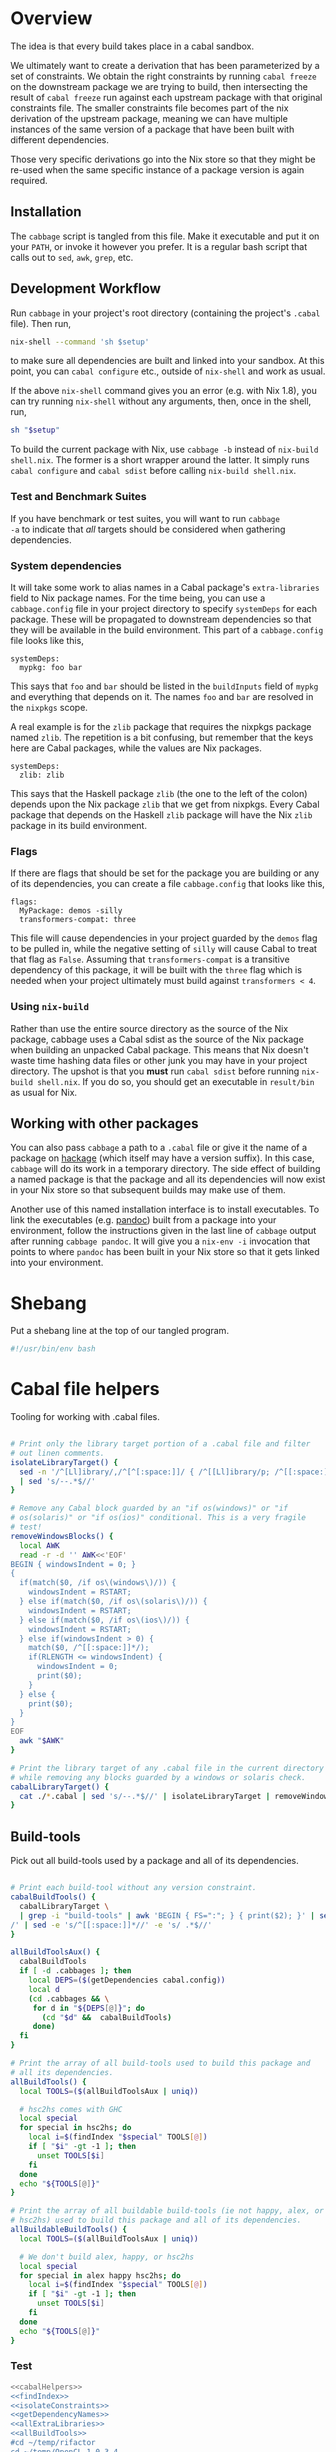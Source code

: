 * Overview
The idea is that every build takes place in a cabal sandbox.

We ultimately want to create a derivation that has been parameterized
by a set of constraints. We obtain the right constraints by running
=cabal freeze= on the downstream package we are trying to build, then
intersecting the result of =cabal freeze= run against each upstream
package with that original constraints file. The smaller constraints
file becomes part of the nix derivation of the upstream package,
meaning we can have multiple instances of the same version of a
package that have been built with different dependencies.

Those very specific derivations go into the Nix store so that they
might be re-used when the same specific instance of a package version
is again required.

** Installation
The ~cabbage~ script is tangled from this file. Make it executable and
put it on your ~PATH~, or invoke it however you prefer. It is a
regular bash script that calls out to ~sed~, ~awk~, ~grep~, etc.

** Development Workflow
Run ~cabbage~ in your project's root directory (containing the
project's ~.cabal~ file). Then run,

#+BEGIN_SRC sh
nix-shell --command 'sh $setup'
#+END_SRC

to make sure all dependencies are built and linked into your
sandbox. At this point, you can ~cabal configure~ etc., outside of
~nix-shell~ and work as usual.

If the above ~nix-shell~ command gives you an error (e.g. with Nix
1.8), you can try running ~nix-shell~ without any arguments, then,
once in the shell, run, 

#+BEGIN_SRC sh
sh "$setup"
#+END_SRC


To build the current package with Nix, use ~cabbage -b~ instead of
~nix-build shell.nix~. The former is a short wrapper around the
latter. It simply runs ~cabal configure~ and ~cabal sdist~ before
calling ~nix-build shell.nix~.

*** Test and Benchmark Suites
If you have benchmark or test suites, you will want to run ~cabbage
-a~ to indicate that /all/ targets should be considered when gathering
dependencies.

*** System dependencies
It will take some work to alias names in a Cabal package's
~extra-libraries~ field to Nix package names. For the time being, you
can use a ~cabbage.config~ file in your project directory to specify
~systemDeps~ for each package. These will be propagated to downstream
dependencies so that they will be available in the build
environment. This part of a ~cabbage.config~ file looks like this,

#+BEGIN_EXAMPLE
systemDeps:
  mypkg: foo bar
#+END_EXAMPLE

This says that ~foo~ and ~bar~ should be listed in the ~buildInputs~
field of ~mypkg~ and everything that depends on it. The names ~foo~
and ~bar~ are resolved in the ~nixpkgs~ scope.

A real example is for the ~zlib~ package that requires the nixpkgs
package named ~zlib~. The repetition is a bit confusing, but remember
that the keys here are Cabal packages, while the values are Nix
packages.

#+BEGIN_EXAMPLE
systemDeps:
  zlib: zlib
#+END_EXAMPLE

This says that the Haskell package ~zlib~ (the one to the left of the
colon) depends upon the Nix package ~zlib~ that we get from
nixpkgs. Every Cabal package that depends on the Haskell ~zlib~
package will have the Nix ~zlib~ package in its build environment.

*** Flags
If there are flags that should be set for the package you are building
or any of its dependencies, you can create a file ~cabbage.config~
that looks like this,

#+BEGIN_EXAMPLE
flags:
  MyPackage: demos -silly
  transformers-compat: three
#+END_EXAMPLE

This file will cause dependencies in your project guarded by the
~demos~ flag to be pulled in, while the negative setting of ~silly~
will cause Cabal to treat that flag as ~False~. Assuming that
~transformers-compat~ is a transitive dependency of this package, it
will be built with the ~three~ flag which is needed when your project
ultimately must build against ~transformers < 4~.

*** Using ~nix-build~
Rather than use the entire source directory as the source of the Nix
package, cabbage uses a Cabal sdist as the source of the Nix package
when building an unpacked Cabal package. This means that Nix doesn't
waste time hashing data files or other junk you may have in your
project directory. The upshot is that you *must* run ~cabal sdist~
before running ~nix-build shell.nix~. If you do so, you should get an
executable in ~result/bin~ as usual for Nix.

** Working with other packages
You can also pass ~cabbage~ a path to a ~.cabal~ file or give it the
name of a package on [[http://hackage.haskell.org][hackage]] (which itself may have a version
suffix). In this case, ~cabbage~ will do its work in a temporary
directory. The side effect of building a named package is that the
package and all its dependencies will now exist in your Nix store so
that subsequent builds may make use of them.

Another use of this named installation interface is to install
executables. To link the executables (e.g. [[http://hackage.haskell.org/package/pandoc][pandoc]]) built from a
package into your environment, follow the instructions given in the
last line of ~cabbage~ output after running ~cabbage pandoc~. It will
give you a ~nix-env -i~ invocation that points to where ~pandoc~ has
been built in your Nix store so that it gets linked into your
environment.

* Shebang
Put a shebang line at the top of our tangled program.

#+BEGIN_SRC sh :tangle cabbage :padline no
#!/usr/bin/env bash
#+END_SRC

* Cabal file helpers
Tooling for working with .cabal files.

#+NAME: cabalHelpers
#+BEGIN_SRC sh :exports code :tangle cabbage

# Print only the library target portion of a .cabal file and filter
# out linen comments.
isolateLibraryTarget() {
  sed -n '/^[Ll]ibrary/,/^[^[:space:]]/ { /^[[Ll]ibrary/p; /^[[:space:]]/p; }' \
  | sed 's/--.*$//'
}

# Remove any Cabal block guarded by an "if os(windows)" or "if
# os(solaris)" or "if os(ios)" conditional. This is a very fragile
# test!
removeWindowsBlocks() {
  local AWK
  read -r -d '' AWK<<'EOF'
BEGIN { windowsIndent = 0; }
{
  if(match($0, /if os\(windows\)/)) {
    windowsIndent = RSTART;
  } else if(match($0, /if os\(solaris\)/)) {
    windowsIndent = RSTART;
  } else if(match($0, /if os\(ios\)/)) {
    windowsIndent = RSTART;
  } else if(windowsIndent > 0) {
    match($0, /^[[:space:]]*/);
    if(RLENGTH <= windowsIndent) {
      windowsIndent = 0;
      print($0);
    }
  } else {
    print($0);
  }
}
EOF
  awk "$AWK"
}

# Print the library target of any .cabal file in the current directory
# while removing any blocks guarded by a windows or solaris check.
cabalLibraryTarget() {
  cat ./*.cabal | sed 's/--.*$//' | isolateLibraryTarget | removeWindowsBlocks
}
#+END_SRC

** Build-tools
Pick out all build-tools used by a package and all of its dependencies.

#+NAME: allBuildTools
#+BEGIN_SRC sh :tangle cabbage :exports code

# Print each build-tool without any version constraint.
cabalBuildTools() {
  cabalLibraryTarget \
  | grep -i "build-tools" | awk 'BEGIN { FS=":"; } { print($2); }' | sed 's/,/\
/' | sed -e 's/^[[:space:]]*//' -e 's/ .*$//'
}

allBuildToolsAux() {
  cabalBuildTools
  if [ -d .cabbages ]; then
    local DEPS=($(getDependencies cabal.config))
    local d
    (cd .cabbages && \
     for d in "${DEPS[@]}"; do
       (cd "$d" &&  cabalBuildTools)
     done)
  fi
}

# Print the array of all build-tools used to build this package and
# all its dependencies.
allBuildTools() {
  local TOOLS=($(allBuildToolsAux | uniq))

  # hsc2hs comes with GHC
  local special
  for special in hsc2hs; do
    local i=$(findIndex "$special" TOOLS[@])
    if [ "$i" -gt -1 ]; then
      unset TOOLS[$i]
    fi
  done
  echo "${TOOLS[@]}"
}

# Print the array of all buildable build-tools (ie not happy, alex, or
# hsc2hs) used to build this package and all of its dependencies.
allBuildableBuildTools() {
  local TOOLS=($(allBuildToolsAux | uniq))

  # We don't build alex, happy, or hsc2hs
  local special
  for special in alex happy hsc2hs; do
    local i=$(findIndex "$special" TOOLS[@])
    if [ "$i" -gt -1 ]; then
      unset TOOLS[$i]
    fi
  done
  echo "${TOOLS[@]}"
}
#+END_SRC

*** Test
#+BEGIN_SRC sh :noweb yes :results output
<<cabalHelpers>>
<<findIndex>>
<<isolateConstraints>>
<<getDependencyNames>>
<<allExtraLibraries>>
<<allBuildTools>>
#cd ~/temp/rifactor
cd ~/temp/OpenCL-1.0.3.4
#cd ../Hocl-OpenCL
allBuildTools
#+END_SRC

#+RESULTS:
: c2hs

** Frameworks
We can pick out frameworks requirements that are needed on OS X (darwin).

#+NAME: cabalFrameworks
#+BEGIN_SRC sh :exports code :tangle cabbage
cabalFrameworks() {
  cabalLibraryTarget \
  | grep -i "frameworks" | awk 'BEGIN { FS=":"; } { print($2); }' | sed 's/,/\
/' | uniq
}
#+END_SRC

** Unconstrained
As a last-ditch effort to freeze a build plan, we can remove all
version constraints. This is needed for the hsc2hs build too.

#+NAME: unconstrained
#+BEGIN_SRC sh :exports code :tangle cabbage
unconstrainCabal() {
  local UNCONSTRAIN
  read -r -d '' UNCONSTRAIN<<'EOF'
BEGIN { 
  buildDep = 0;
  FS = ",";
}
{
  lineSkip = 0;
  if(match($0, /^[[:space:]]*[Bb][Uu][Ii][Ll][Dd]-[Dd][Ee][Pp][Ee][Nn][Dd][Ss]:/)) {
    buildDep = 1;
    match($0, /^[[:space:]]*/);
    indentation = RLENGTH;
    for(i = 0; i < RLENGTH; ++i) printf(" ");
    printf("build-depends:");
    sub(/^[[:space:]]*[Bb][Uu][Ii][Ll][Dd]-[Dd][Ee][Pp][Ee][Nn][Dd][Ss]:/,"",$0);
    match($0, /^[[:space:]]*/);
    for(i = 0; i < RLENGTH; ++i) printf(" ");
    sub(/^[[:space:]]*/,"",$0);
  } else if(buildDep) {
    if(match($0,/^[[:space:]]*$/)) {
      lineSkip = 1;
    } else {
      match($0, /^[[:space:]]*/);
      if(RLENGTH <= indentation) {
        buildDep = 0;
      } else {
        for(i = 0; i < RLENGTH; ++i) printf(" ");
        sub(/^[[:space:]]*/,"",$0);
      }
    }
  }
  if(buildDep && !lineSkip) {
    # Update a line of a build-depend
    for(i = 1; i <= NF; ++i) {
      sub(/^[[:space:]]*/,"",$(i));
      sub(/[[:space:]]*$/,"",$(i));
      if(match($(i), "[ ><=]")) {
        pkgName = substr($(i), 1, RSTART - 1);
        printf("%s", pkgName);
      } else {
        printf("%s", $(i));
      }
      if(i < NF) printf(", ");
    }
    printf("\n");
  } else {
    # Everything else gets printed
    print $0
  }
}
EOF
  awk "$UNCONSTRAIN"
}

# Try freezing after removing all version constraints.
freezeUnconstrained() {
 local NUMCABALS=$(find . -maxdepth 1 -name '?*.cabal' | wc -l)
  if [ "$NUMCABALS" -gt 1 ]; then
    echo "Error: Found multiple cabal files in $(pwd)"
    exit 1
  fi
  local REALCABAL=$(basename "$(ls ./*.cabal)")
  (cat "$REALCABAL" | sed 's/--.*$//' | unconstrainCabal) > cabbageDummy.cabal
  mv "$REALCABAL" cabbageBackup.bak
  mv cabbageDummy.cabal "$REALCABAL"
  freezeCabbagePatch
  local OK=$?
  return $OK
}
#+END_SRC

* Finding dependencies
So we've got a package and we've created a sandbox. We can run =cabal
freeze= to get a =cabal.config= file that lists all dependencies.

** add-sourced dependencies

Deal with the output of =cabal sandbox list-sources=. The add-sourced
directories are found between a pair of blank lines. This bit of =sed=
pulls out the directory names.

#+NAME: getAddedSources
#+BEGIN_SRC sh :tangle cabbage :exports code

# List directories of added sources
getAddedSources() {
  sed '1,/^$/ d' | sed '/^$/,$ d'
}
#+END_SRC

*** Quick test
#+BEGIN_SRC sh :result output :exports none :noweb yes
<<getAddedSources>>
IFS='' read -r -d '' LISTED <<'EOF'
Source dependencies registered in the current sandbox
('/Users/acowley/Documents/Projects/Nix/CabbageDown/.cabal-sandbox'):

/Users/acowley/Documents/Projects/Nix/TestCabbage

To unregister source dependencies, use the 'sandbox delete-source' command.
EOF

echo "$LISTED" | getAddedSources
#+END_SRC

#+RESULTS:
: /Users/acowley/Documents/Projects/Nix/TestCabbage

** Dependencies on hackage
This is just =cabal get=. We then need to =cabal configure= and =cabal
freeze= so that we can do the =cabal.config= intersection with the
downstream constraints file.

However, we will also add-source everything that is add-sourced to the
downstream package before configuring.

* =cabal.config= Intersection
We want to take the version constraints from a downstream constraints
file, and merge them into an upstream constraints file.

There are two approaches to doing this:

1. Freeze downstream and upstream independently, then intersect the
   constraints
2. Freeze downstream, then edit the upstream package's ~.cabal~ file
   to replace all version constraints with equality constraints
   gleaned from the downstream ~cabal.config~ file

A problem with the first option is that sometimes Cabal's solver is
able to find a build plan for a downstream package while it is unable
to find a plan for an upstream dependency. This is rather odd, but it
happens. Another problem is that it is a bit slow, and feels somewhat
redundant since the downstream freeze fixes all the versions, the
upstream freeze is only used to get the transitive closure of the set
of dependencies of the upstream package. This is just a limitation of
what ~cabal-install~ offers.

The second option is not great as it doesn't take into account further
upstream dependencies that are constrained by other dependencies of
the downstream package. It also requires careful surgery of the rather
complicated ~.cabal~ file format. We must preserve any logic expressed
therein so that freezing the newly constrained ~.cabal~ file may rely
on that logic.

** Independent freezing
The ~cabal freeze~ command is rather underfeatured: it does not
support supplying extra constraints or flags for dependencies. This
can prevent it from finding build plans when we artificially constraint the
~.cabal~ file with constraints from a downstream package. Another
approach is to ~cabal freeze~ the upstream package on its own, then
intersect that ~cabal.config~ file with the one from downstream.

*** AWK constraint intersection
#+NAME: awkConstraintIntersection
#+BEGIN_SRC sh :exports code

# Takes two sets of constraints separates by a line containing only
# "***" and returns the second set of package names with versions
# drawn from the first set.
awkConstraintIntersection() {
  read -r -d '' intersect<<'EOF'
BEGIN {
  downConfig = 1;
  numUpstream = 0;
}
{ 
  if($1 == "***") {
    downConfig = 0;
  } else if(downConfig) {
    downstream[$1] = $2;
  } else {
    numUpstream++;
    upstream[$1] = downstream[$1];
  }
}
END {
  cnt = 0;
  for (p in upstream) {
    if(cnt==0) {
      printf("constraints: ");
    } else {
      printf("             ");
    }
    printf("%s ==%s", p, upstream[p]);
    cnt++;
    if(cnt != numUpstream) { printf(",\n"); }
  }
}
EOF
  awk "$intersect"
}
#+END_SRC

**** Intersection tests
Quick test

#+BEGIN_SRC sh :results output :noweb yes
<<awkConstraintIntersection>>
read -r -d '' config1<<'EOF'
foo 0.1.2
bar 2.1.3
baz 4.1
EOF

read -r -d '' config2<<'EOF'
foo 0.1
baz 5.2
EOF

BOTH=$(printf "%s\n***\n%s" "$config1" "$config2")
RES=$(awkConstraintIntersection <<< "$BOTH")
echo "$RES"

#+END_SRC

#+RESULTS:
: constraints: baz ==4.1,
:              foo ==0.1.2

*** Update Constraints AWK
#+NAME: updateConstraintsAwk
#+BEGIN_SRC sh :noweb yes :tangle cabbage
<<awkConstraintIntersection>>
<<isolateConstraints>>
 
# Takes two constraint files, downstream and upstream
updateConstraintsAwk() {
  { (isolateAndCleanupConstraints < "$1"); \
    echo "***"; \
    (isolateAndCleanupConstraints < "$2"); } \
  | awkConstraintIntersection
}
#+END_SRC

**** Test of the whole thing
#+BEGIN_SRC sh :results output :noweb yes
<<updateConstraintsAwk>>
updateConstraintsAwk experiments/a-cabal.config experiments/b-cabal.config
#+END_SRC

#+RESULTS:
: constraints: base ==4.8,
:              rts ==1.0,
:              ghc-prim ==0.3.1.0,
:              integer-gmp ==0.5.1.0

**** Big test with GLUtil
#+BEGIN_SRC sh :noweb yes :results output :exports none
<<updateConstraintsAwk>>

read -r -d '' configGLUtil<<'EOF'
constraints: GLURaw ==1.4.0.1,
             JuicyPixels ==3.1.6.1,
             OpenGL ==2.10.0.0,
             OpenGLRaw ==1.5.0.0,
             array ==0.5.0.0,
             base ==4.7.0.1,
             bytestring ==0.10.4.0,
             containers ==0.5.5.1,
             ghc-prim ==0.3.1.0,
             hashable ==1.2.2.0,
             integer-gmp ==0.5.1.0,
             text ==1.1.1.3,
             time ==1.4.2,
             transformers ==0.3.0.0,
             transformers-compat ==0.3.3.4,
             unix ==2.7.0.1,
             unordered-containers ==0.2.5.0,
             vector ==0.10.11.0,
             void ==0.6.1,
             zlib ==0.5.4.1
documentation: True
EOF

read -r -d '' configHashable<<'EOF'
constraints: array ==0.5.0.0,
             base ==4.7.0.2,
             bytestring ==0.10.4.0,
             deepseq ==1.3.0.2,
             ghc-prim ==0.3.1.0,
             integer-gmp ==0.5.1.0,
             rts ==1.0,
             text ==1.2.0.4
EOF

TMP1=$(mktemp -t 'cabbage')
TMP2=$(mktemp -t 'cabbage')
echo "$configGLUtil" > $TMP1
echo "$configHashable" > $TMP2
updateConstraintsAwk "$TMP1" "$TMP2"
rm $TMP1
rm $TMP2
#+END_SRC

#+RESULTS:
: constraints: base ==4.7.0.1,
:              text ==1.1.1.3,
:              deepseq ==1.3.0.2,
:              rts ==1.0,
:              bytestring ==0.10.4.0,
:              ghc-prim ==0.3.1.0,
:              array ==0.5.0.0,
:              integer-gmp ==0.5.1.0

** Updating build-depends constraints in-place

This approach processes an entire ~.cabal~ file, leaving everything
intact except for dependency constraints that are overridden by the
~cabal.config~ generated for the downstream package.

#+NAME: pinBuildDepends
#+BEGIN_SRC sh :exports code :tangle cabbage
pinBuildDepends() {
  local PIN
  read -r -d '' PIN<<'EOF'
BEGIN { 
  downConfig = 1;
  buildDep = 0;
}
/[[:space:]]*[Bb][Uu][Ii][Ll][Dd]-[Dd][Ee][Pp][Ee][Nn][Dd][Ss]:/ {
  match($0, /^[[:space:]]*/);
  indentation = RLENGTH;
  for(i = 0; i < RLENGTH; ++i) printf(" ");
  printf("build-depends:");

  buildDep = 2;
  gsub(/^[[:space:]]*[Bb][Uu][Ii][Ll][Dd]-[Dd][Ee][Pp][Ee][Nn][Dd][Ss]:/,"",$0);
}
{
  if(downConfig && $1 == "***") {
    downConfig = 0;
    FS=",";
  } else if(downConfig) {
    downstream[$1] = $2;
  } else if(buildDep) {
    match($0, /^[[:space:]]*/);
    if(buildDep == 2 || RLENGTH > indentation) {
      buildDep = 1;
      # Update a line of a build-depend
      for(i = 1; i <= NF; ++i) {
        if(i == NF && match($(i), "^[[:space:]]*$")) {
        } else {
          if(i == 1) {
            # Add leading spaces
            match($(i), "^[[:space:]]*");
            for(j = 0; j < RLENGTH; ++j) {
              printf(" ");
            }
          }
          gsub(/^[[:space:]]*/,"",$(i));
          gsub(/[[:space:]]*$/,"",$(i));
          if(match($(i), "[ ><=]")) {
            pkgName = substr($(i), 1, RSTART - 1);
            if(pkgName in downstream) {
              printf("%s ==%s", pkgName, downstream[pkgName]);
            } else {
              printf("%s", $(i));
            }
          } else {
            if($(i) in downstream) {
              printf("%s ==%s", $(i), downstream[$(i)]);
            } else {
              printf("%s", $(i));
            }
          }
        }
        if(i < NF) printf(", ");
      }
      printf("\n");
    } else {
      # We've left a build-depends stanza
      buildDep = 0;
      print $0
    }
  } else {
    # Everything else gets printed
    print $0
  }
}
EOF
  awk "$PIN"
}
#+END_SRC

#+BEGIN_SRC sh :noweb yes :results output
<<pinBuildDepends>>
<<isolateConstraints>>

{ (isolateAndCleanupConstraints < ../Frames/cabal.config); \
  echo "***"; \
  cat ../Frames/.cabbages/hashable-1.2.3.1/hashable.cabal; } \
| pinBuildDepends

#+END_SRC

** Build-depends reformatting
We sometimes extract one or more ~build-depends~ stanzas from a
~.cabal~ file. These are comma separated, can contain line comments,
and are spaced somewhat unpredictably. This helper reformats them to
"package, constraint" format

#+NAME: buildDependsReformat
#+BEGIN_SRC sh :exports code :tangle cabbage

# Given a build-depends stanza, remove the "build-depends:" string,
# commas between dependencies, and line comments. Then, remove leading
# spaces and reformat each dependency as "package, versions".
buildDependsReformat() {
  sed -e 's/^[[:space:]]*[Bb][Uu][Ii][Ll][Dd]-[Dd][Ee][Pp][Ee][Nn][Dd][Ss]:[[:space:]]*//' -e 's/,/\
  /g' -e 's/--.*$//' | sed -e 's/^[[:space:]]*//' -e 's/ /, /' \
  -e 's/\([[:alpha:]]\)\([<>=]\)/\1, \2/'
}
#+END_SRC

** Build-depends updating
We simplify the job of ~cabal freeze~ by giving it a ~.cabal~ file
that is already loaded with the constraints of the downstream
package's ~cabal.config~ file.

** Working with ~cabal.config~ files
We first use sed to isolate the constraint lines.
#+NAME: isolateConstraints
#+BEGIN_SRC sh :exports code :tangle cabbage

# Takes a configuration file and extracts the "constraints" section.
isolateConstraints() {
  sed -n '/^[Cc]onstraints/,/^[^[:space:]]/ { /^[Cc]onstraints/p; /^[[:space:]]/p; }'
}

isolateAndCleanupConstraints() {
  isolateConstraints | sed -e 's/^[Cc]onstraints: //' -e 's/^[[:space:]]*//' \
  | sed 's/\([-_[:alpha:]]*\) ==\([[:digit:].]*\),*$/\1 \2/'
}
#+END_SRC

#+BEGIN_SRC sh :noweb yes :results output
<<isolateConstraints>>
cat "../GLUtil/cabal.config" | isolateAndCleanupConstraints
#+END_SRC

** A dummy Cabal Library

#+NAME: dummyCabalLibrary
#+BEGIN_SRC sh :tangle cabbage :exports code

# The start of a Cabal library specification, ready for a
# build-depends stanza.
dummyCabalLibrary() {
  echo "name:               Dummy"
  echo "version:            0.1.0.0"
  echo "build-type:         Simple"
  echo "cabal-version:      >=1.10"
  echo ""
  echo "library"
  echo "  exposed-modules:"
}
#+END_SRC

** Freezing with downstream constraints
Now we can put the constraint intersection pieces together. We take a
~cabal.config~ produced by ~cabal freeze~ run against a downstream
package and a ~.cabal~ file for an upstream package mentioned in that
~cabal.config~ file. We produce a temporary upstream package ~.cabal~
file with all versions pinned by the downstream ~cabal.config~, and
pass that to ~cabal freeze~ to obtain the upstream package's
transitive dependencies.

#+NAME: freezeWithConstraints
#+BEGIN_SRC sh :exports code :tangle cabbage

# Takes a constraints file and works with the .cabal file in the
# current directory.
freezeWithConstraints() {
  local NUMCABALS=$(find . -maxdepth 1 -name '?*.cabal' | wc -l)
  if [ "$NUMCABALS" -gt 1 ]; then
    echo "Error: Found multiple cabal files in $(pwd)"
    exit 1
  fi
  local REALCABAL=$(basename "$(ls ./*.cabal)")
  ({ (isolateAndCleanupConstraints < "$1"); echo "***"; cat "$REALCABAL"; } \
   | pinBuildDepends) > cabbageDummy.cabal

  # Remove cabbage-patch version suffixes so cabal freeze can work
  sed 's/\( ==[[:digit:].]*\).4552/\1/' cabbageDummy.cabal > cabbageDummy2.cabal
  rm cabbageDummy.cabal
  mv "$REALCABAL" cabbageBackup.bak
  freezeCabbagePatch
  local OK=$?
  mv cabbageBackup.bak "$REALCABAL"
  rm cabbageDummy2.cabal
  return $OK
}
#+END_SRC

*** Example data

#+BEGIN_SRC sh :exports none :results output :noweb yes
<<isolateConstraints>>
read -r -d '' CONFIG<<'EOF'
constraints: GLURaw ==1.4.0.1,
             JuicyPixels ==3.1.6.1,
             OpenGL ==2.10.0.0,
             OpenGLRaw ==1.5.0.0,
             zlib ==0.5.4.1
documentation: True
EOF

CLEAN=$(isolateAndCleanupConstraints <<< "$CONFIG")
echo "$CLEAN"
#+END_SRC

#+RESULTS:
: GLURaw 1.4.0.1
: JuicyPixels 3.1.6.1
: OpenGL 2.10.0.0
: OpenGLRaw 1.5.0.0
: zlib 0.5.4.1

* Time stamps
Add-sourced dependencies are tracked with a time stamp that cabal uses
to see if they have changed since they were last built. We want to
work with this mechanism since when we build an add-sourced
dependency, we grab the latest source available. Unfortunately, this
involves some amount of parsing.

We need to be able to fill in timestamps for a GHC that is not present
in the current set of timestamps. We also need to be able to overwrite
old timestamps for the GHC we are using. Through this, we should
preserve timestamps for any /other/ GHC to be nice to the user.

We don't tangle this block as it actually gets included in the =setup=
attribute of the generated nix expression.

#+NAME: updateTimeStamps
#+BEGIN_SRC sh :exports none

# Takes a GHC platform string, an array of add-source dependency
# directories, and a string of old timestamps. Produces a new
# timestamp string.
updateTimeStamps() {
  local -a DEPS=("''\${!2}")
  local CUR_TIME=\$(date +%s)
  local i
  local STAMPED
  for ((i = 0; i < "''\${#DEPS[@]}"; ++i)); do
    STAMPED[\$i]="(\"''\${DEPS[\$i]}\",\$CUR_TIME)"
  done
  local LIST=\$(printf ",%s" "''\${STAMPED[@]}")
  LIST=''\${LIST:1}
  local NEWSTAMP="(\"\$1\",[\$LIST])"
  if echo "\$3" | grep -q "\$1"; then
    echo "\$3" | sed "s:(\"\$1\",[^]]*\]):\$NEWSTAMP:"
  elif echo "\$3" | grep -q "]\\\\$"; then
    echo "\$3" | sed "s:\]\\\$:,\$NEWSTAMP]:"
  else
    echo "[\$NEWSTAMP]"
  fi
}
#+END_SRC

** Unescaped

The above code is a bit gnarly to escape things so that it can be
tangled into a bash block and then properly escaped for a Nix expression.

#+NAME: updateTimeStamps2
#+BEGIN_SRC sh :exports none

# Takes a GHC platform string, an array of add-source dependency
# directories, and a string of old timestamps. Produces a new
# timestamp string.
updateTimeStamps() {
  local -a DEPS=("${!2}")
  local CUR_TIME=$(date +%s)
  local i
  local STAMPED
  for ((i = 0; i < "${#DEPS[@]}"; ++i)); do
    STAMPED[$i]="(\"${DEPS[$i]}\",$CUR_TIME)"
  done
  local LIST=$(printf ",%s" "${STAMPED[@]}")
  LIST=${LIST:1}
  local NEWSTAMP="(\"$1\",[$LIST])"
  if echo "$3" | grep -q "$1"; then
    echo "$3" | sed "s:(\"$1\",[^]]*\]):$NEWSTAMP:"
  else
    echo "$3" | sed "s:\]$:$NEWSTAMP]:"
  fi
}
#+END_SRC

** Tests
Test that we can append the new time stamps to an empty list, and
replace old timestamps for the correct GHC version in a populated list.

#+BEGIN_SRC sh :noweb yes :results output :exports none
<<updateTimeStamps2>>
ghcPlatform="x86_64-osx-ghc-7.8.4"
deps=("/A/B/C" "/Foo/Bar Me/Baz")
oldStampsEmpty="[]"
oldStampsPop="[(\"x86_64-osx-ghc-7.8.3\", [(\"/A/B/C\", 42)]),\
(\"x86_64-osx-ghc-7.8.4\", [(\"/A/B/C\", 42),(\"/Foo/Bar/Baz\", 42)])]"

updateTimeStamps "$ghcPlatform" deps[@] "$oldStampsEmpty"
updateTimeStamps "$ghcPlatform" deps[@] "$oldStampsPop"
#+END_SRC

#+RESULTS:
: [("x86_64-osx-ghc-7.8.4",[("/A/B/C",1425593674),("/Foo/Bar Me/Baz",1425593674)])]
: [("x86_64-osx-ghc-7.8.3", [("/A/B/C", 42)]),("x86_64-osx-ghc-7.8.4",[("/A/B/C",1425593674),("/Foo/Bar Me/Baz",1425593674)])]

* cabbage.config
** System dependencies
Concatenate all ~extra-libraries~ fields in a build plan. This is a
very rough listing as it simply filters out blocks of Cabal files
guarded behind one of "if os(windows)", "os(solaris)", or "os(ios)".

#+NAME: allExtraLibraries
#+BEGIN_SRC sh :exports code :tangle cabbage

# Prints the extra-libraires from a cabal file iff they occur in a
# library target.
cabalExtraLibraries() {
  cat ./*.cabal | isolateLibraryTarget | removeWindowsBlocks | \
  grep -i "extra-libraries" | awk 'BEGIN { FS=":"; } { print($2); }'
}

# Looks in a cabal.config file to identify all dependencies, then
# visits each of them in the .cabbages directory and prints out all
# extra-libraries.
allExtraLibrariesAux() {
  local DEPS=($(getDependencies cabal.config))
  local d
  cabalExtraLibraries
  (cd .cabbages && \
   for d in "${DEPS[@]}"; do
     (cd "$d" &&  cabalExtraLibraries)
   done)
}

# Print out an array of possibly-needed extra-libraries.
allExtraLibraries() {
  local LIBS=($(allExtraLibrariesAux | sed 's/,/\
/' | uniq))
  echo "${LIBS[@]}"
}

# Let the user know they might need to prepare system dependencies.
warnExtraLibraries() {
  local LIBS=($(allExtraLibraries))
  if [ "${#LIBS[@]}" -gt 0 ]; then
    echo
    echo "You may need to supply system dependencies!"
    echo
    echo "See the cabbage documentation for how to do this with a 'systemDeps'"
    echo "section in a cabbage.config file."
    echo
    echo "Potentially necessary extra-libraries: ${LIBS[@]}"
    read -p "Press any key to continue..." -n 1 -t 5
    echo
  fi
}
#+END_SRC

*** Test
#+BEGIN_SRC sh :noweb yes :results output
<<cabalHelpers>>
<<isolateConstraints>>
<<getDependencyNames>>
<<allExtraLibraries>>
cd ~/temp/rifactor
allExtraLibraries
#+END_SRC

#+RESULTS:
: z

** Configuration lookup
We support setting project-wide flags in a ~cabbage.config~ file that
looks somewhat like a ~cabal.config~ file.

#+NAME: flagsFor
#+BEGIN_SRC sh :tangle cabbage :exports code

# Unversion package name. Remove the version number from a versioned
# package name.
unversionPackageName() {
  sed 's/\(.*\)-[-[:digit:].]*$/\1/' <<< "$1"
}

# Returns any flags set for the given package name in a cabbage.config
# file
flagsFor() {
  local FINDFLAGS
  read -r -d '' FINDFLAGS<<EOF
BEGIN { inFlags = 0; }
/^flags:/ { inFlags = 1; }
/^[^[:space:]]/ { if(inFlags == 2) { exit 0; } }
{
  if(inFlags == 1) {
    inFlags = 2;
  } else if(inFlags == 2) {
    gsub(/^[[:space:]]*/,"",\$1);
    if(\$1 == "$1:") {
      for(i = 2; i <= NR; ++i) {
        printf("%s", \$(i));
        if(i != NR) { printf(" "); }
      }
    }
  }
}
EOF
  awk "$FINDFLAGS"
}

# Find any systemDeps (system dependencies) specified for the named
# package in a cabbage.config file. The package name should be
# unversioned.
systemDepsFor() {
  local FINDDEPS
  read -r -d '' FINDDEPS<<EOF
BEGIN { inDeps = 0; }
/^systemDeps:/ { inDeps = 1; }
/^[^[:space:]]/ { if(inDeps == 2) { exit 0; } }
{
  if(inDeps == 1) {
    inDeps = 2;
  } else if(inDeps == 2) {
    gsub(/^[[:space:]]*/,"",\$1);
    if(\$1 == "$1:") {
      for(i = 2; i <= NR; ++i) {
        printf("%s", \$(i));
        if(i != NR) { printf(" "); }
      }
    }
  }
}
EOF
  awk "$FINDDEPS"
}

# Takes a flag setting and replaces occurences of that flag in a
# .cabal file with the boolean value indicated by the argument. An
# argument of "foo" or "+foo" sets flag "foo" to "True", while "-foo"
# sets it to "False".
fixFlagValue() {
  local PAT
  local VAL
  if [ "${1:0:1}" = "+" ]; then
    PAT="flag(${1:1})"
    VAL="True"
  elif [ "${1:0:1}" = "-" ]; then
    PAT="flag(${1:1})"
    VAL="False"
  else
    PAT="flag($1)"
    VAL="True"
  fi
  sed "s/$PAT/$VAL/g"
}

# Takes a space-separated list of flag values, and fixes their
# assignments in the .cabal file in the current directory.
fixAllFlags() {
  local CABAL=$(basename "$(ls ./*.cabal)")
  local -a ARR=($1)
  for f in "${ARR[@]}"; do
    (cat "$CABAL" | fixFlagValue "$f") > "$CABAL.tmp"
    mv "$CABAL.tmp" "$CABAL"
  done
}
#+END_SRC

*** Test
Extract the flags for "transformers-compat".

#+BEGIN_SRC sh :noweb yes :exports none :results output
<<flagsFor>>
cd ~/temp/diagrams-lib-1.2.0.8
cat cabbage.config | flagsFor $(unversionPackageName "transformers-compat-0.4.0.4")
#+END_SRC

#+RESULTS:
: three

Fix multiple flags in "transformers-compat".
#+BEGIN_SRC sh :noweb yes :exports none :results output
<<flagsFor>>
cd ~/temp/diagrams-lib-1.2.0.8/.cabbages/transformers-compat-0.4.0.4
fixAllFlags "three -mtl"
#+END_SRC

** Distribute flags to the targeted cabbages
Read in a ~cabbage.config~ file, and copy the relevant parts of the
file to each named dependency in the ~.cabbages~ directory.

There is only /one/ ~flags~ stanza in a ~cabbage.config~ file. Once
we've finished processing it, we can quit.

#+NAME: sowFlagsAwk
#+BEGIN_SRC awk
BEGIN { FS = ":"; inFlags = 0;}
/flags:/ { inFlags = 1; }
/^[^[:space:]]/ { if(inFlags == 2) { exit 0; } }
{
  if(inFlags == 1) {
    inFlags = 2;
  } else if(inFlags == 2) {
    gsub(/^[[:space:]]*/,"",$1);
    cmd = sprintf("find .cabbages -maxdepth 1 -name '%s-[[:digit:].]*'", $1);
    if( (cmd | getline versionedName) ) {
      flags = sprintf("flags:\n  %s:%s\n", $1, $2);
      cmd = sprintf("echo '%s' > .cabbages/$(basename \"%s\")/cabbage.config", flags, versionedName);
      system(cmd);
    } else {
      # print "Ignoring flag for unknown dependency:", $1
    }
  }
}
#+END_SRC

#+NAME: sowFlags
#+BEGIN_SRC sh :noweb yes :tangle cabbage :exports code

# Takes a cabbage.config file and distributes subset cabbage.config
# files to directories in the .cabbages directory on an as-needed
# basis. Specifically, the flags for a named package will be copied
# into a cabbage.config file in that package's directory.
sowFlags() {
  local AWK
  read -r -d '' AWK<<'EOF'
<<sowFlagsAwk>>
EOF
  awk "$AWK"
}
#+END_SRC

#+BEGIN_SRC sh :results output :noweb yes
<<sowFlags>>
cd ~/temp/diagrams-lib-1.2.0.8
cat cabbage.config | sowFlags
#+END_SRC

#+RESULTS:
: Ignoring flag for unknown dependency: flingle

* Creating a derivation for each dependency
Our derivations are actually not that complicated from a Nix
perspective because we aren't using much Nix machinery. Instead, we
create a sandbox, then manually symlink dependency artefacts into the
sandbox and let =cabal-install= invoke GHC with all the necessary path
information.

** Getting package dependency names
List the exact package names we need as dependencies.

#+NAME: getDependencyNames
#+BEGIN_SRC sh :tangle cabbage :exports code
# Takes a constraint line, returns a package name with version
getDependency() {
   sed 's/\([-_[:alpha:]]*\) \([[:digit:].]*[,]*\)/\1-\2/'
}

# Remove packages that come with GHC
filterOutWiredIn() {
  grep -Ev "^(base-[[:digit:]]|bin-package-db-[[:digit:]]|rts-[[:digit:]]|ghc-[[:digit:]]|ghc-prim-[[:digit:]]\
|integer-gmp-[[:digit:]])"
}

# Takes a cabal.config file and outputs a list of package names
getDependencies() {
  (isolateAndCleanupConstraints < "$1") | getDependency | filterOutWiredIn
  if [ -f cabbage.config ]; then
    (isolateAndCleanupConstraints < cabbage.config) | getDependency | filterOutWiredIn
  fi
}

#+END_SRC

#+BEGIN_SRC sh :results output :noweb yes
<<isolateConstraints>>
<<getDependencyNames>>
cd ~/temp/rifactor
getDependencies cabal.config
#cat cabal.confg | isolateConstraints
#+END_SRC

*** Quick tests

#+BEGIN_SRC sh :noweb yes :results output :exports none
<<isolateConstraints>>
<<getDependencyNames>>
getDependencies experiments/a-cabal.config
#+END_SRC

#+RESULTS:
: TestCabbage-0.1.0.0


** Getting package dependency sources
We can =cabal get= things from hackage, but if a dependency has been
add-sourced, we should =cabal sdist= it.

*** Getting from hackage

#+BEGIN_SRC sh :exports none
cabal get $1 -d .cabbages
#+END_SRC

*** Getting from an add-source

#+NAME: getAddSource
#+BEGIN_SRC sh :tangle cabbage :exports code

# Get the package in this directory's full versioned name
getMyFullName() {
  local CABAL=$(ls ./*.cabal)
  { (cat "$CABAL" | tr -d '\r' | grep "^[Nn]ame:" | sed 's/^[Nn]ame:[[:space:]]*\(.*\)$/\1/');
    (cat "$CABAL" | tr -d '\r' | grep "^[Vv]ersion:" | sed 's/^[Vv]ersion:[[:space:]]*\(.*\)$/\1/'); } \
  | tr '\n' '-' | sed 's/-$//'
}

# Takes a directory name, and returns the package that can be built
# from that directory.
getAddedPackageName() {
  (cd "$1" && getMyFullName)
}

# Get a source distribution of an added-source package
getAddSource() {
  local CWD=$(pwd)
  (cd "$1" && cabal sdist -v0 --output-directory="$CWD"/.cabbages/"$(getMyFullName)")
}
#+END_SRC

#+BEGIN_SRC sh :exports none :noweb yes :results output
<<getAddSource>>
(cd "CabbageDown" && getAddSource "../TestCabbage")
#+END_SRC

*** Get /Any/ Dependency Source
We need a helper function that can get the source code of a dependency
whether it has been add-sourced or it comes from hackage.

**** Array membership
Adapted from [[http://stackoverflow.com/questions/3685970/check-if-an-array-contains-a-value][this StackOverflow question]]

#+NAME: findIndex
#+BEGIN_SRC sh :exports code :tangle cabbage

# Takes an element and an array, returns -1 if the element is /not/ in
# the array; or its index if it is.
findIndex() {
  local i
  declare -a arr=("${!2}")
  for i in "${!arr[@]}"; do 
    [[ "${arr[$i]}" == "$1" ]] && echo $i && return 0; done
  echo "-1"
  return 1

  # for e in "${@:2}"; do [[ "$e" == "$1" ]] && return 0; done
  # return 1
}
#+END_SRC

#+BEGIN_SRC sh :exports none :noweb yes :results output
<<findIndex>>
ARR=("hey" "you guys" "here I" "come")
echo $(findIndex "you guys" ARR[@])
#+END_SRC

#+RESULTS:
: 1

**** Getting add-sourced dependency package names
We use =cabal sandbox list-sources= to get the directories of added
sources, then =getAddedPackageName= to get the name+version of the
package in each directory.

#+BEGIN_SRC sh :noweb yes :exports none :results output
<<getAddedSources>>
<<getAddSource>>

LISTEDSOURCES="$(cd CabbageDown && cabal sandbox list-sources))"
ADDEDSOURCEDIRS=($(echo "$LISTEDSOURCES" | getAddedSources))

# We want the package name of each added source.
for i in "${!ADDEDSOURCEDIRS[@]}"; do
  ADDEDSOURCES[$i]=$(getAddedPackageName "${ADDEDSOURCEDIRS[$i]}")
done
echo "${ADDEDSOURCES[*]}"
#+END_SRC

#+RESULTS:
: TestCabbage-0.1.0.0 TestCabbage2-0.1.0.0

**** getDependencySources
Now we can define a function capable of getting the source for a
dependency that has been add-sourced to a sandbox /or/ that is
available from hackage via =cabal get=.

#+NAME: getDependencySources
#+BEGIN_SRC sh :exports code :tangle cabbage

# Get all dependency sources for the package in the current
# directory. This handles add-sourced dependencies, or those that
# "cabal get" can get (i.e. from hackage).
getDependencySources() {
  local ADDEDSOURCEDIRS=($(cabal sandbox list-sources | getAddedSources))
  local ADDEDSOURCEPACKAGES
  local i
  for i in "${!ADDEDSOURCEDIRS[@]}"; do
    ADDEDSOURCEPACKAGES[$i]=$(getAddedPackageName "${ADDEDSOURCEDIRS[$i]}")
  done
  local DEPS=($(getDependencies cabal.config))
  mkdir -p .cabbages
  local d
  for d in "${DEPS[@]}"; do
    i=$(findIndex "$d" ADDEDSOURCEPACKAGES[@])
    if [ "$i" -gt "-1" ]; then
      echo "Getting add-source dependency: $d"
      getAddSource "${ADDEDSOURCEDIRS[$i]}"
    elif [ -d .cabbages/"$d" ]; then
      echo "Using existing source dist of $d"
    elif [ "${d: -5}" == ".4552" ]; then
      echo "Cabbage patching globally installed package: $d"
      cabbagePatch "$d"
    else
      echo "Getting dependency: $d"
      cabal get "$d" -d .cabbages
    fi
  done
}
#+END_SRC

#+BEGIN_SRC sh :noweb yes :exports none :results output
<<getDependencyNames>>
<<getAddedSources>>
<<getAddSource>>
<<findIndex>>
<<getDependencySources>>
<<cabbagePatch>>

cd CabbageDown
getDependencySources
#+END_SRC

#+RESULTS:
: Getting add-source dependency: TestCabbage-0.1.0.0
: Getting dependency: colour-2.3.3
: Unpacking to .cabbages/colour-2.3.3/

** Create derivation
We basically use the template suggested by CabbageDown. The only parts
we need to fill in are the ~name~ and ~cabbageDeps~ attributes. The
former is the cabal package name prefixed with "haskell-", and the
latter are just the non-builtin dependencies that we =callPackage=
from their paths in the =.cabbages= directory.

*** Getting the package db path
We need to figure out a string like "x86_64-osx-ghc-7.8.4" that cabal
will use to store things like compiled libraries and a sandbox package
database.

#+NAME: getPackageDBPath
#+BEGIN_SRC sh :tangle cabbage :exports code
getPackageDBPath() {
  if [ -f cabal.sandbox.config ]; then
    cabal sandbox hc-pkg list | grep ".conf.d" | tail -n 1 | sed 's/.*\/\(.*\)-packages.conf.d.*/\1/'
    return 0
  else
    return 1
  fi
}
#+END_SRC

**** A quick test
If we are in a sandbox directory, we get the package db string. If
not, we get an error message.

#+BEGIN_SRC sh :exports none :results output :noweb yes
<<getPackageDBPath>>
cd CabbageDown
RES=$(getPackageDBPath)
if [ $? -eq 0 ]; then
  echo "$RES"
else
  echo "Not in a sandbox!"
fi
#+END_SRC

#+RESULTS:
: x86_64-osx-ghc-7.8.4
**** Experiments
#+BEGIN_SRC sh :exports none
cd CabbageDown
cabal sandbox hc-pkg list | grep ".conf.d" | tail -n 1 | sed 's/.*\/\(.*\)-packages.conf.d.*/\1/'
#+END_SRC

#+RESULTS:
: x86_64-osx-ghc-7.8.4

#+BEGIN_SRC sh :exports none
ghc-pkg list | grep ".conf.d" | tail -n 1 | sed 's/.*\/\(.*\)\/package.conf.d.*/\1/'
#+END_SRC

#+RESULTS:
: x86_64-darwin-7.8.3

#+BEGIN_SRC sh : exports none
#cd CabbageDown
cabal sandbox hc-pkg list > /dev/null
echo $?
#+END_SRC

#+RESULTS:
: 1


*** Dependency Nix packages

So we have a directory with a package's source code, and we have a
=cabal.config= from the downstream package. The downstream package may
have already had some packages add-sourced to it, so we want to also
have those add-sources. We could either create an independent sandbox,
or use the downstream package's sandbox. Interestingly, we're only
doing this to get the benefit of the =cabal sandbox add-source=
commands, so perhaps using the downstream package's sandbox is the
right thing to do.

Okay, so for the upstream package, we

- cabal sandbox init --sandbox=../.cabal.sandbox=
- cabal freeze
- Get dependencies by intersecting upstream's cabal.config with
  downstream's

**** A note on cabal install and custom setup scripts
Previously, the builder script in the Nix expression invoked ~cabal
install~ with various flags. This worked almost all the time, except
with custom setup programs. These work okay when built with
~cabal configure --builddir=...~, but the necessary flags don't seem
to be forwarded to the configure phase from an invocation of ~cabal
install~. So, for now we manually ~configure~, ~build~, and ~copy~.

This used to how we configured, built, and installed a package:

#+BEGIN_SRC sh :exports none
HOME=. \${cabalTmp} --builddir=\$out/dist --bindir=\$out/bin --with-gcc=\$CC install \$cabalFlags
#+END_SRC

A related issue arises when invoking ~cabal sdist~ which also builds
the setup program. Even with ~--builddir~ passed to ~cabal~, this
tries to built ~setup~ in a ~dist~ directory alongside the source
code.

This used to be an early part of the builder:

#+BEGIN_SRC sh :exports none
CWD=\$(pwd)
(cd \$src && cabal --config-file="\$CWD"/.cabal/config sdist --output-directory="\$CWD")
#+END_SRC


**** Helper

#+NAME: getSynopsis
#+BEGIN_SRC sh :exports code :tangle cabbage
getSynopsis() {
  local CABAL=$(ls ./*.cabal)
  cat "$CABAL" | sed -n '/^[Ss]ynopsis/,/^[^[:space:]]/ p' | sed '$d' \
  | sed -e 's/^[Ss]ynopsis:[[:space:]]*//' -e 's/^[[:space:]]*//' -e 's/"/\\"/g' \
  | tr '\n' ' '
}
#+END_SRC

***** Test
#+BEGIN_SRC sh :noweb yes :results output
<<getSynopsis>>
cd ~/Documents/Projects/Frames 
getSynopsis
#+END_SRC

#+RESULTS:
: Data frames For working with tabular data files 

**** The bash code

#+NAME: mkCabbage
#+BEGIN_SRC sh :exports code :tangle cabbage :noweb yes

# Define an attribute for each package. Takes an array of attribute
# names, and an array of corresponding directory names that are home
# to Nix package definitions (these are all in the .cabbages
# directory).
callCabbages() {
  local -a NAMES=("${!1}")
  local PKGS
  local -a PKGS=("${!2}")
  local i

  for ((i = 0; i < ${#NAMES[@]}; ++i)); do
    echo "      ${NAMES[$i]} = callPackage .cabbages/${PKGS[$i]} {"
    echo "        inherit frozenCabbages haskellBuildTools pkgs;"
    echo "      };"
  done
}

# Build a .nix file from a .cabal file in the current directory Takes
# the ghcPlatform string, this package's name, and whether or not this
# package should define frozenCabbages: 0 = this is an upstream
# package, 1 = this is a downstream package, 2 = this is a build-tool.
mkCabbage() {
  local NIX
  local FROZENUPSTREAM
  local FROZENDEF
  local LINKSANDBOX
  local DEPS=($(getDependencies cabal.config))

  local DEPNAMES
  local i
  for ((i=0; i < ${#DEPS[@]}; ++i)); do
    # Remove version number from dependency name
    DEPNAMES[$i]=$(sed 's/\(.*\)-[[:digit:]].*/\1/' <<< "${DEPS[$i]}")
  done

  if [ $3 -gt 0 ]; then
    # This is /the/ downstream package or a build-tool

    # We will need the standard callPackage function
    FROZENUPSTREAM="callPackage"

    # We will define the frozenCabbages attribute
    IFS=$'\n' read -r -d '' FROZENDEF <<EOF
frozenCabbages = rec {
$(callCabbages DEPNAMES[@] DEPS[@])
    };
EOF

    # We will seed the sandbox /in this directory/ with our
    # dependencies in the nix store so the user can continue using a
    # standard cabal workflow (e.g. tools like ghc-mod).
    mkdir -p .cabal-sandbox/lib/"$1"
    LINKSANDBOX="ln -sFf \${pkg.outPath}/.cabal-sandbox/$1-packages.conf.d/*.conf "$(pwd)"/.cabal-sandbox/$1-packages.conf.d/\n";

    # We create a dummy sdist file so that the src attribute on the
    # downstream package's nix expression is a file, even if its
    # contents are currently bogus. This is done so that Nix can
    # evaluate the expression and install dependencies, without which
    # the configure phase (run in order to produce the sdist) of the
    # downstream package can fail due to missing dependencies.
    if ! [ -d "./dist" ]; then
      mkdir dist
    fi
    if ! [ -f "./dist/$2.tar.gz" ]; then
      touch "./dist/$2.tar.gz"
    fi
  else
    # This is an upstream package (dependency)
    FROZENUPSTREAM="frozenCabbages"
  fi

  local SYNOPSIS=$(getSynopsis)
  local SYSTEMDEPS
  if [ -f ../../cabbage.config ]; then
    local MYNAME=$(unversionPackageName "$2")
    SYSTEMDEPS=$(cat ../../cabbage.config | systemDepsFor "$MYNAME")
  else
    SYSTEMDEPS=""
  fi

  local TOOLS=($(allBuildTools))
  local TOOLSDEPS=""
  if [ "${#TOOLS[@]}" -gt 0 ]; then
    TOOLSDEPS=$(echo "${TOOLS[@]}" | awk '{for(i=1;i<=NF;i++) printf(", %s",$(i));}')
  fi

  local FRAMEWORKS=($(cabalFrameworks))
  local NIXLD
  if [ "${#FRAMEWORKS[@]}" -gt 0 ]; then
    local fw
    NIXLD="\
  NIX_LDFLAGS = lib.optionalString stdenv.isDarwin \""
    for fw in "${FRAMEWORKS[@]}"; do
      NIXLD="$NIXLD -framework $fw"
    done
    NIXLD="$NIXLD\";"
  else
    NIXLD=""
  fi

  # Now we build up the Nix expression
  IFS=$'\n' read -r -d '' NIX <<EOF
{ stdenv, lib, haskellBuildTools, pkgs$TOOLSDEPS, $FROZENUPSTREAM }:
let cabalTmp = "cabal --config-file=./.cabal/config";
    $FROZENDEF
    mkCmd = pkg: let nm = lib.strings.removePrefix "haskell-" pkg.name;
                     p = pkg.outPath;
                     pkgPath = ".cabal-sandbox/$1-packages.conf.d";
                 in ''ln -sFf \${p}/\${pkgPath}/*.conf \$out/\${pkgPath}/
                    '';
$(if [ $3 -gt 0 ]; then
    echo "    mkSetupCmd = pkg: let nm = lib.strings.removePrefix \"haskell-\" pkg.name;"
    echo "                          p = pkg.outPath;"
    echo "                      in \"$LINKSANDBOX\";"
  fi)
in
stdenv.mkDerivation rec {
  name = "haskell-$2";
  src = $(if [ $3 -eq 1 ]; then 
            echo "./dist/$2.tar.gz"
          else
            echo "./."
          fi);
  cabbageDeps = with frozenCabbages; [ $(echo "${DEPNAMES[@]}") ];
  systemDeps = (with pkgs; [ $SYSTEMDEPS ]) ++
               lib.lists.unique (lib.concatMap (lib.attrByPath ["systemDeps"] []) cabbageDeps);
  propagatedBuildInputs = systemDeps;$NIXLD
  buildInputs = [ stdenv.cc $(echo "${TOOLS[@]}")] ++ haskellBuildTools ++ cabbageDeps ++ systemDeps;

  # Build the commands to merge package databases
  cmds = lib.strings.concatStrings (map mkCmd cabbageDeps);
$(if [ $3 -gt 0 ]; then
    cat << SETUPEOF
  setupCmds = lib.strings.concatStrings (map mkSetupCmd cabbageDeps);
  setup = builtins.toFile "setup.sh" ''
    <<updateTimeStamps>>
    eval "\$setupCmds"
    \${cabalTmp} sandbox hc-pkg recache
    SRCS=(\$(cabal sandbox list-sources | sed '1,/^\$/ d' | sed '/^\$/,\$ d'))
    OLDTIMESTAMPS=\$(cat .cabal-sandbox/add-source-timestamps)
    updateTimeStamps "$1" SRCS[@] "\$OLDTIMESTAMPS" > .cabal-sandbox/add-source-timestamps
  '';
SETUPEOF
  fi)

  builder = builtins.toFile "builder.sh" ''
    source \$stdenv/setup
    mkdir \$out

    if [ -d "\$src" ]; then
      cp -R "\$src"/* .
      #*/
      if [ -f \$src/cabal.config.bak ]; then
        cp "\$src/cabal.config.bak" \$out
      fi
    else
      tar xf "\$src" --strip=1
    fi

    chmod -R u+w .
    \${cabalTmp} sandbox --sandbox=\$out/.cabal-sandbox init -v0
    mkdir -p \$out/.cabal-sandbox/lib/$1
    eval "\$cmds"
    \${cabalTmp} sandbox hc-pkg recache

    \${cabalTmp} --builddir=\$out/dist --bindir=\$out/bin --libdir=\$out/.cabal-sandbox/lib --with-gcc=\$CC configure \$(echo \$NIX_LDFLAGS | awk -e '{ for(i=1;i <= NF; i++) { if(match(\$(i), /^-L/)) printf("--extra-lib-dirs=%s ", substr(\$(i),3)); } }')
    echo "Building..."
    \${cabalTmp} --builddir=\$out/dist build -v0
    \${cabalTmp} --builddir=\$out/dist copy
    \${cabalTmp} --builddir=\$out/dist register
    \${cabalTmp} --builddir=\$out/dist clean || true
  '';    
  meta = {
    description = "$SYNOPSIS";
  };
}
EOF

  echo "$NIX" > default.nix
}

# Freezes the cabal file in the current directory. Takes the versioned
# name of the package to prepare, and the dbPath for the current
# platform (e.g. x86_64-osx-ghc-7.8.4).
prepCabbage() {
  local d="$1"
  local dbPath="$2"
  local FLAGS
  if [ -f cabbage.config ]; then
    local MYNAME=$(unversionPackageName "$d")
    FLAGS=$(cat cabbage.config | flagsFor "$MYNAME")
    if [ -n "$FLAGS" ]; then
      echo "Applying flags \"$FLAGS\" to $MYNAME"
      fixAllFlags "$FLAGS"
    fi
  fi
  cabal sandbox init --sandbox=../../.cabal-sandbox > /dev/null

  if [ -n "$FLAGS" ]; then
    freezeCabbagePatch false > /dev/null
  else
    freezeCabbagePatch > /dev/null
  fi

  if ! [ $? -eq 0 ]; then
    freezeWithConstraints ../../cabal.config
  else
    mv cabal.config cabal.config.bak
    updateConstraintsAwk ../../cabal.config cabal.config.bak > cabal.config
  fi
  rm cabal.sandbox.config
  mkCabbage "$dbPath" "$d" 0
}

# Takes a flag to determine if the dependencies of all targets should
# be built. If the flag is true, then the build-depends of all targets
# are consolidated and considered when determining a build plan. The
# second argument is another flag for which true indicates this is a
# downstream package, and false indicates this is a build-tool.
mkCabbages() {
  local NUMCABALS=$(find . -maxdepth 1 -name '?*.cabal' | wc -l)
  if [ "$NUMCABALS" -gt 1 ]; then
    echo "Error: Found multiple cabal files in $(pwd)!"
    exit 1
  fi

  local CABAL=$(basename "$(ls ./*.cabal)")
  if [ -f cabbage.config ]; then
    local MYVNAME=$(getMyFullName)
    local MYNAME=$(unversionPackageName "$MYVNAME")
    local FLAGS=$(cat cabbage.config | flagsFor "$MYNAME")
    if ! [ "$FLAGS" = "" ]; then
      echo "Applying flags \"$FLAGS\" to the current project"
      cp "$CABAL" "$CABAL.cabbage.bak"
      fixAllFlags "$FLAGS"
    fi
  fi
  if [ "$1" = true ]; then
    freezeConsolidatedCabal ./*.cabal
  else
    freezeCabbagePatch
    if ! [ $? -eq 0 ]; then
      if [ "$2" = false ]; then
        echo "Trying emergency constraint patch..."
        freezeUnconstrained
      fi
    fi
  fi
  if [ -f "$CABAL.cabbage.bak" ]; then
    mv "$CABAL.cabbage.bak" "$CABAL"
  fi
  local RES=$?
  if [ $RES -ne 0 ]; then
    echo "Freezing the downstream package $(pwd) failed ($RES)" && false
  else
    echo "Froze downstream package at $(pwd)"
  fi
  local dbPath=$(getPackageDBPath)
  local deps=($(getDependencies cabal.config))
  getDependencySources
  if [ -f cabbage.config ]; then
    cat cabbage.config | sowFlags
  fi

  # Print a message if there are extra-libraries sepecified in any
  # .cabal file used to build the downstream package that is not
  # obviously guarded by an os(windows) or os(solaris) check.
  warnExtraLibraries

  pushd .cabbages > /dev/null
  local d
  for d in "${deps[@]}"; do
    echo "Making cabbage: $d"
    (cd "$d" && prepCabbage "$d" "$dbPath")
  done
  popd > /dev/null

  local BUILDTOOLS=($(allBuildableBuildTools))

  if [ "${#BUILDTOOLS}" -gt 0 ]; then
    echo "Making cabbages for build-tools"
    pushd .cabbages > /dev/null
    local bt
    for bt in "${BUILDTOOLS[@]}"; do
      cabal get "$bt"
      local d=$(basename $(find . -name "$bt-[[:digit:].]*" -depth 1))
      echo "Making build-tool cabbage: $d"
      (cd "$d" && cabal sandbox init && mkCabbages false false)
    done
    popd > /dev/null
  fi
  
  if [ "$2" = true ]; then
    mkCabbage "$dbPath" "$(getMyFullName)" 1
  else
    mkCabbage "$dbPath" "$(getMyFullName)" 2
  fi
}
#+END_SRC

#+BEGIN_SRC sh :exports none :results output :noweb yes
<<getPackageDBPath>>
<<getDependencyNames>>
<<mkCabbage>>
<<getAddedSources>>
<<getAddSource>>
<<findIndex>>
<<getDependencySources>>
<<dummyCabalLibrary>>
<<isolateConstraints>>
<<buildDependsReformat>>
<<pinBuildDepends>>
<<freezeWithConstraints>>
<<updateConstraintsAwk>>
<<cabbagePatch>>

(cd CabbageDown && mkCabbages)
#+END_SRC

#+RESULTS:
: Resolving dependencies...
: Froze downstream package at /Users/acowley/Documents/Projects/Cabbage/CabbageDown
: Getting add-source dependency: TestCabbage-0.1.0.0
: Using existing source dist of colour-2.3.3
: Making cabbage: TestCabbage-0.1.0.0
: Preparing /Users/acowley/Documents/Projects/Cabbage/CabbageDown/.cabbages/TestCabbage-0.1.0.0
: Resolving dependencies...
: Making cabbage: colour-2.3.3
: Preparing /Users/acowley/Documents/Projects/Cabbage/CabbageDown/.cabbages/colour-2.3.3

* Multiple Targets

We sometimes want ~cabal freeze~ to consider the dependencies of all
targets, including test and benchmark suites. We accomplish this by
producing an alternate ~.cabal~ file where benchmark and test suites
have been changed to executable build targets, then running ~cabal
freeze~ against that.

#+NAME: testBenchExecutable
#+BEGIN_SRC sh :exports code
testBenchExecutable() {
  sed -e 's/^[Tt]est-[Ss]uite[[:space:]]*\(.*\)$/executable test-suite-\1/' \
      -e 's/^[Bb]enchmark[[:space:]]*\(.*\)$/executable benchmark-\1/' \
      -e 's/^[[:space:]]*[Tt]ype:.*$//'
}
#+END_SRC

** Consolidated Cabal

#+NAME: freezeConsolidatedCabal
#+BEGIN_SRC sh :tangle cabbage :noweb yes :exports code
<<testBenchExecutable>>

freezeConsolidatedCabal() {
  local NUMCABALS=$(find . -maxdepth 1 -name '?*.cabal' | wc -l)
  if [ "$NUMCABALS" -gt 1 ]; then
    echo "Error: Found multiple cabal files!"
    exit 1
  fi
  local REALCABAL=$(basename "$(ls ./*.cabal)")
  (cat "$REALCABAL" | testBenchExecutable) > cabbageDummy.cabal
  mv "$REALCABAL" cabbageBackup.bak
  freezeCabbagePatch false
  mv cabbageBackup.bak "$REALCABAL"
  rm cabbageDummy.cabal
}
#+END_SRC

* Shadowing the global package database
A problem occurs when we want to rebuild a globally installed package
with different dependencies. This would leave us with two packages of
the same name and version.

There are some limitations to passing GHC packages that have identical
names and versions to ones that are installed in the global package
database. Namely, even if you pass the ~-hide-all-packages~ to GHC,
then supply it packages with the ~-package-id~ flag, a globally
installed package with the same name and version as one given via
~-package-id~ can interfere with the build. To combat this, we create
"cabbage-patched" versions of globally-installed packages.

We do this by copying the package source for the globally-installed
package, and appending 4552 to the version number (the PLU code for
Napa Cabbage). We then tweak every frozen build plan that refers to
the globally-installed package to instead refer to the cabbage-patched
version.

#+NAME: cabbagePatch
#+BEGIN_SRC sh :tangle cabbage :exports code

# Takes a cabbage-patched versioned package name; prepares an sdist.
cabbagePatch() {
  if ! [ ${1: -5} = ".4552" ]; then
    echo "Bad call to cabbagePatch with $1"
    exit 1
  fi
  local NAME=${1%".4552"}
  cabal get "$NAME" -d .cabbages
  (cd .cabbages && \
   mv "$NAME" "$1" && \
   (cd "$1" && \
    local CABAL=$(basename "$(ls ./*.cabal)") && \
     mv "$CABAL" "$CABAL".bak && \
     sed 's/\([Vv]ersion:[[:space:]]*\)\([[:digit:].]*\)$/\1\2.4552/' "$CABAL".bak > "$CABAL" && \
     rm "$CABAL".bak))
}

# Tweaks the constraints in a piped ~cabal.config~ file to replace
# globally installed packages with cabbage patched versions.
cabbagePatchConfig() {
  local AWK
  read -r -d '' AWK<<'EOF'
BEGIN {
  firstLine = 1;
  inConstraints = 0;
}
/^[Cc]onstraints:/ {
  inConstraints = 1;
  printf("constraints:");
  gsub(/^[Cc]onstraints:/,"",$0);
}
{
  if(firstLine) {
    split($0,arr," ");
    for(i in arr) {
      globallyInstalled[arr[i]] = 1;
    }
    firstLine = 0;
  } else if(inConstraints) {
    if(match($0, /^[[:space:]]/)) {
      inConstraints = 2;
      match($0, /^[[:space:]]*/);
      for(i = 0; i < RLENGTH; ++i) printf(" ");
      sub(/^[[:space:]]*/,"",$0);
      match($0, " ==");
      pkgName = substr($0, 1, RSTART - 1);
      versionStart = RSTART + 3;
      hasComma = 0;
      if(match($0, ",")) {
        hasComma = 1;
      }
      sub(/,/,"",$0);
      pkgVersion = substr($0, versionStart);
      versioned = sprintf("%s-%s",pkgName,pkgVersion);
      if(versioned in globallyInstalled) {
        printf("%s ==%s.4552", pkgName, pkgVersion);
      } else {
        printf("%s", $0);
      }
      if(hasComma) printf(",\n");
      else printf("\n");
    } else {
      inConstraints = 0;
      print($0);
    }
  } else {
    print($0);
  }
}
EOF
  awk "$AWK"
}

# Print the list of globally installed packages that can be
# reinstalled.
getReinstallableGlobals() {
  ghc-pkg list --global --simple-output | \
  sed -e 's/base-[[:digit:].]*//' \
      -e 's/bin-package-db-[[:digit:].]*//' \
      -e 's/rts-[[:digit:].]*//' \
      -e 's/ghc-[[:digit:].]*//' \
      -e 's/ghc-prim-[[:digit:].]*//' \
      -e 's/integer-gmp-[[:digit:].]*//' | \
  sed 's/  [ ]*/ /'
}

# Check /nix/store for a cabal.config.bak for this versioned
# package. If not found, run cabal freeze, otherwise use the old
# file. This is just used to get a list of transitive dependencies.
freezeIfNeeded() {
  local NAME=$(getMyFullName)
  local d
  for d in $(ls -d /nix/store/*-haskell-"$NAME" 2> /dev/null; ls -d /nix/store/*-haskell-"$NAME".4552 2> /dev/null); do
    if [ -f "$d"/cabal.config.bak ]; then
      cp "$d"/cabal.config.bak .
      chmod u+w cabal.config.bak
      return 0
    fi
  done
  cabal freeze && mv cabal.config cabal.config.bak
}

# Freeze a cabal package, then tweak the ~cabal.config~ file to
# cabbage patch references to globally installed packages. If an
# argument is given, we do /not/ search for a cached build plan. This
# is useful when passing cabbage the "-a" flag, which will produce a
# different build plan than when this package is built as a dependency
# of something else.
freezeCabbagePatch() {
  if [ "$#" -gt 0 ]; then
    cabal freeze && mv cabal.config cabal.config.bak
  else
    freezeIfNeeded
  fi
  ((getReinstallableGlobals; cat cabal.config.bak) | cabbagePatchConfig) > cabal.config && \
    rm cabal.config.bak
}
#+END_SRC

* Top-level

** Default nix expression
We currently build with GHC-7.8.4 and cabal-install-1.20.0.6.

This expression is suitable for ~nix-shell~ or to be installed itself.

#+NAME: defaultShell
#+BEGIN_SRC sh

# A default Nix expression suitable for nix-shell or installation.
defaultShell() {
  local TOOLS=($(allBuildableBuildTools))

  local TOOLSDEPS
  if [ "${#TOOLS[@]}" -gt 0 ]; then
    TOOLSDEPS=$(echo " ${TOOLS[@]}")
  else
    TOOLSDEPS=""
  fi
  local NIX
  IFS=$'\n' read -r -d '' NIX <<EOF
let pkgs = import <nixpkgs> {};
    haskellBuildTools = with pkgs;
                        [ ghc.ghc784
                          haskellPackages.cabalInstall_1_20_0_6 ];
    happy = pkgs.haskellngPackages.happy;
    alex = pkgs.haskellngPackages.alex;
    callPackage = pkgs.lib.callPackageWith (pkgs // {inherit happy alex callPackage$TOOLSDEPS;});
$(if [ "${#TOOLS[@]}" -gt 0 ]; then
    local t
    for t in "${TOOLS[@]}"; do
      local buildTool=$(basename $(find .cabbages -name "$t-[[:digit:].]*" -depth 1))
      echo "    $t = callPackage .cabbages/$buildTool/default.nix {"
      echo "      inherit pkgs haskellBuildTools;"
      echo "    };"
    done
  fi)
in callPackage ./default.nix {
   inherit pkgs haskellBuildTools;
}
EOF
  echo "$NIX"
}

getNamedCabbage() {
  local NIX
  read -r -d '' NIX<<EOF
with import <nixpkgs> {};
with import ./shell.nix;
(lib.findFirst (pkg: (builtins.parseDrvName pkg.name).name == "haskell-$1")
               {name="Error";}
               cabbageDeps).outPath
EOF
  echo "$NIX" > getNamedCabbage.nix

  local CABBAGE
  CABBAGE=$(nix-instantiate --eval getNamedCabbage.nix | sed 's/^"\(.*\)"$/\1/')
  echo "To install $1 in your environment, run:"
  echo "nix-env -i $CABBAGE"
}
#+END_SRC

** Arguments
If given an argument, try to get it from hackage.

The technique for creating a temporary directory that works on both
Linux and Darwin is from [[http://unix.stackexchange.com/questions/30091/fix-or-alternative-for-mktemp-in-os-x][here]].

#+NAME: buildInTempDir
#+BEGIN_SRC sh
mytmpdir=$(mktemp -d 2>/dev/null || mktemp -d -t 'cabbage-temp')
(cd "$mytmpdir" \
    && getCabalFile "$1" \
    && cabal sandbox init \
    && mkCabbages $ALLTARGETS true \
    && defaultShell > shell.nix \
    && cabal sandbox hc-pkg recache \
    && nix-shell --command "echo 'Done'" \
    && getNamedCabbage "$1")
rm -r "$mytmpdir"
#+END_SRC

*** Support to generate a dependency
When the user wants to install a library into the nix store, we
generate a dummy package that depends on the package the user wants,
then install the dummy package's dependencies with ~nix-shell~. The
cabbage process is driven by ~cabal freeze~ which is happy to run the
solver on a very minimal cabal file. So, we see what we got from
~cabal get~, then reformat the directory name into a version
constraint that we use to populate the dummy cabal file.

#+NAME: mkDummyCabal
#+BEGIN_SRC sh :exports code

# Takes a versioned file name, e.g. "foo-0.8.2",
# and returns "foo ==0.8.2"
mkConstraintString() {
  sed 's/\(.*\)-\([[:digit:]].*\)/\1 ==\2/' <<< "$1"
}

# Takes a versioned file name and produces a minimal cabal file for
# freezing purposes.
mkDummyCabal() {
  local CABAL
  local SELFDEP=$(mkConstraintString "$1")

  read -r -d '' CABAL<<EOF
name:               Dummy
version:            0.1.0.0
build-type:         Simple
cabal-version:      >=1.10

library
  build-depends:    $SELFDEP
  exposed-modules:
EOF

  echo "$CABAL"
}
#+END_SRC

**** A quick test
#+BEGIN_SRC sh :results output :exports none :noweb yes
<<mkDummyCabal>>
mkDummyCabal "foo-0.8.2"
#+END_SRC

#+RESULTS:
: cabal-version:      >=1.10
: 
: executable Dummy
:   build-depends:    foo ==0.8.2

*** Getting the file to build in a temporary directory
#+NAME: getCabalFile
#+BEGIN_SRC sh :noweb yes :exports code
<<mkDummyCabal>>

# If the argument is a cabal file, copy the contents of the directory
# it is in to the current directory. Otherwise, try using ~cabal get~
# to download the package from hackage.
getCabalFile() {
  if [ -f "$1" ]; then
    cp -R "$(dirname "$1")"/* .
  else
    mkdir -p .cabbages
    cabal get "$1" -d .cabbages
    local VERSIONED_NAME=$(ls .cabbages)
    mkDummyCabal "$VERSIONED_NAME" > dummy.cabal
  fi
}
#+END_SRC

** No arguments
This lets us just run the tangled shell script from the command line
and generates a Nix expression for the cabal file in the current
directory.

** Code
#+BEGIN_SRC sh :exports code :tangle cabbage :noweb yes
<<getCabalFile>>
<<defaultShell>>

showHelp() {
  echo "Usage: cabbage [-a] [-b] [packageName]"
  echo ""
  echo "- Run cabbage in a directory with a .cabal file to build Nix"
  echo "  expressions for the current package and all of its dependencies."
  echo "  Then run 'nix-shell --run 'sh $setup'' to ensure that all "
  echo "  dependencies are available in the Nix store, and to link them into "
  echo "  the sandbox. "
  echo "  If no sandbox is in the current directory, a new one will be created."
  echo ""
  echo "- The '-a' option will additionally link the dependencies of any "
  echo "  benchmark and test suites. "
  echo ""
  echo "- The '-b' option will build the project with nix-build."
  echo ""
  echo "- If cabbage is given a path to a .cabal file or a package name "
  echo "  (with optional version suffix) available on hackage, that package "
  echo "  will be built in a temporary directory so that it is available in "
  echo "  the Nix store for future builds. If you want executables provided "
  echo "  by that package to be linked into your environment, follow the "
  echo "  instructions in the last line of cabbage output."
}

ALLTARGETS=false

while getopts ":abh" opt; do
  case "$opt" in
    a) ALLTARGETS=true;;
    b) cabal configure && cabal sdist -v0 && nix-build shell.nix; exit 0;;
    h|\?) showHelp; exit 0;;
  esac
done
shift $((OPTIND - 1))

if [ "$#" -eq 0 ]; then
  if ! [ -f cabal.sandbox.config ]; then
    cabal sandbox init
  fi
  mkCabbages $ALLTARGETS true
  if ! [ -f shell.nix ]; then
    defaultShell > shell.nix
  fi
else
  <<buildInTempDir>>
fi
#+END_SRC

* Tasks
** TODO Cache cabbages
Right now, we always download a package and we always generate a
cabbage. What we could do is cache the downloaded source /and/ the
result of ~cabal freeze~, then do the cabal.config intersection and
check if we've got an equivalent default.nix in the cache. It's not
clear how much time this would save. We need to do the constraint
intersection no matter what. We could hash the constraint intersection
with the package's .cabal file and see if we've already generated an
equivalent cabbage. This would just save us the trouble of producing
the actual .nix files, but much of the work would have already been
done.
** TODO systemDeps for common packages
We could define a Nix expression that has ~systemDeps~ for a bunch of
well-known Haskell packages. This could serve to obviate the need for
a ~cabbage.config~ specification of ~systemDeps~ for common
packages. Where would we install this expression?
** TODO Automatic extra-libraries parsing
A Haskell package like ~zlib~ has an ~extra-libraries~ field that
mentions ~z~. This system dependency, ~libz~, is provided by the
nixpkgs package, ~zlib~. It would be nice to parse these out of .cabal
files automatically and map them to nixpkgs package names. In the
meantime, these can be manually specified a ~cabbage.config~ file.
** TODO Support pkg-config
If a cabal package has a ~pkgconfig-depends~ field, then we need to
add ~pkg-config~ as a ~buildInput~ along with the actual packages.
